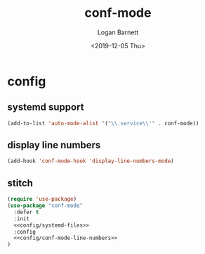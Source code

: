 #+title:     conf-mode
#+author:    Logan Barnett
#+email:     logustus@gmail.com
#+date:      <2019-12-05 Thu>
#+language:  en
#+file_tags: emacs config
#+tags:

* config
** systemd support

#+name: config/systemd-files
#+begin_src emacs-lisp :results none :tangle yes
(add-to-list 'auto-mode-alist '("\\.service\\'" . conf-mode))
#+end_src

** display line numbers

#+name: config/conf-mode-line-numbers
#+begin_src emacs-lisp :results none :tangle yes
(add-hook 'conf-mode-hook 'display-line-numbers-mode)
#+end_src

** stitch
#+begin_src emacs-lisp :results none :noweb yes
  (require 'use-package)
  (use-package "conf-mode"
    :defer t
    :init
    <<config/systemd-files>>
    :config
    <<config/conf-mode-line-numbers>>
  )
#+end_src

